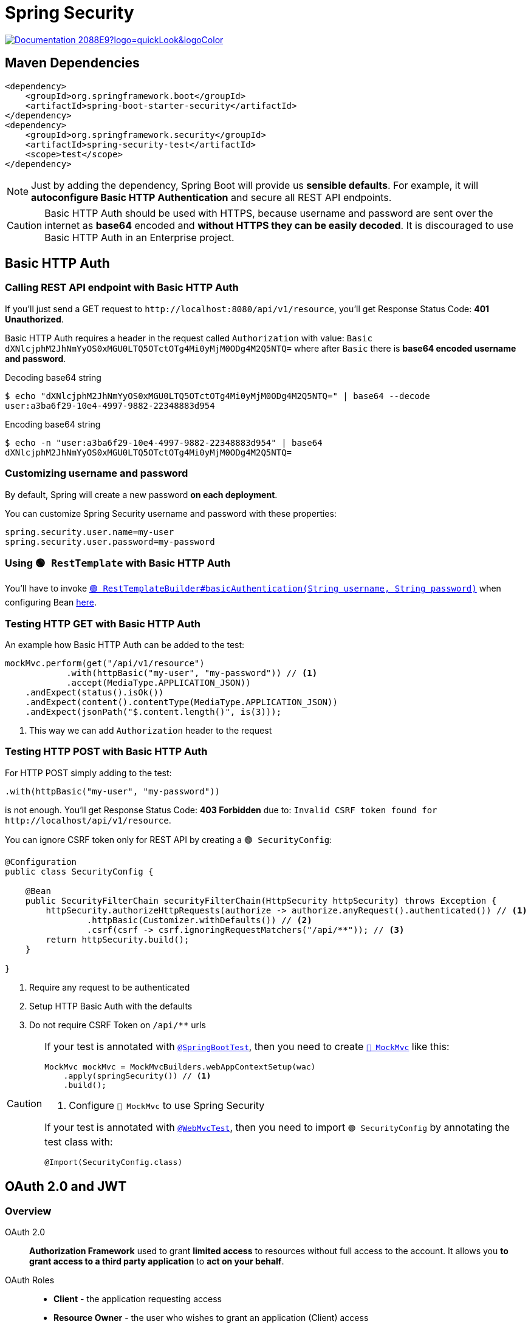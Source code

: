 = Spring Security

image:https://img.shields.io/badge/Documentation-2088E9?logo=quickLook&logoColor[link="https://docs.spring.io/spring-security/reference/index.html",window=_blank]

== Maven Dependencies

[,xml]
----
<dependency>
    <groupId>org.springframework.boot</groupId>
    <artifactId>spring-boot-starter-security</artifactId>
</dependency>
<dependency>
    <groupId>org.springframework.security</groupId>
    <artifactId>spring-security-test</artifactId>
    <scope>test</scope>
</dependency>
----

NOTE: Just by adding the dependency, Spring Boot will provide us *sensible defaults*. For example, it will *autoconfigure Basic HTTP Authentication* and secure all REST API endpoints.

CAUTION: Basic HTTP Auth should be used with HTTPS, because username and password are sent over the internet as *base64* encoded and *without HTTPS they can be easily decoded*. It is discouraged to use Basic HTTP Auth in an Enterprise project.

== Basic HTTP Auth

=== Calling REST API endpoint with Basic HTTP Auth

If you'll just send a GET request to `+http://localhost:8080/api/v1/resource+`, you'll get Response Status Code: *401 Unauthorized*.

Basic HTTP Auth requires a header in the request called `Authorization` with value: `Basic dXNlcjphM2JhNmYyOS0xMGU0LTQ5OTctOTg4Mi0yMjM0ODg4M2Q5NTQ=` where after `Basic` there is *base64 encoded username and password*.

.Decoding base64 string
[,shell]
----
$ echo "dXNlcjphM2JhNmYyOS0xMGU0LTQ5OTctOTg4Mi0yMjM0ODg4M2Q5NTQ=" | base64 --decode
user:a3ba6f29-10e4-4997-9882-22348883d954
----

.Encoding base64 string
[,shell]
----
$ echo -n "user:a3ba6f29-10e4-4997-9882-22348883d954" | base64
dXNlcjphM2JhNmYyOS0xMGU0LTQ5OTctOTg4Mi0yMjM0ODg4M2Q5NTQ=
----

=== Customizing username and password

By default, Spring will create a new password *on each deployment*.

You can customize Spring Security username and password with these properties:
[,properties]
----
spring.security.user.name=my-user
spring.security.user.password=my-password
----

=== Using `🟢 RestTemplate` with Basic HTTP Auth

You'll have to invoke https://docs.spring.io/spring-boot/api/java/org/springframework/boot/web/client/RestTemplateBuilder.html#basicAuthentication(java.lang.String,java.lang.String)[`🟢 RestTemplateBuilder#basicAuthentication(String username,
String password)`^] when configuring Bean xref:spring-web-client.adoc#_externalize_base_uri[here].

=== Testing HTTP GET with Basic HTTP Auth

An example how Basic HTTP Auth can be added to the test:

[,java]
----
mockMvc.perform(get("/api/v1/resource")
            .with(httpBasic("my-user", "my-password")) // <1>
            .accept(MediaType.APPLICATION_JSON))
    .andExpect(status().isOk())
    .andExpect(content().contentType(MediaType.APPLICATION_JSON))
    .andExpect(jsonPath("$.content.length()", is(3)));
----
<1> This way we can add `Authorization` header to the request

=== Testing HTTP POST with Basic HTTP Auth

For HTTP POST simply adding to the test:

[,java]
----
.with(httpBasic("my-user", "my-password"))
----

is not enough. You'll get Response Status Code: *403 Forbidden* due to: `Invalid CSRF token found for +http://localhost/api/v1/resource+`.

You can ignore CSRF token only for REST API by creating a `🟢 SecurityConfig`:

[,java]
----
@Configuration
public class SecurityConfig {

    @Bean
    public SecurityFilterChain securityFilterChain(HttpSecurity httpSecurity) throws Exception {
        httpSecurity.authorizeHttpRequests(authorize -> authorize.anyRequest().authenticated()) // <1>
                .httpBasic(Customizer.withDefaults()) // <2>
                .csrf(csrf -> csrf.ignoringRequestMatchers("/api/**")); // <3>
        return httpSecurity.build();
    }

}
----
<1> Require any request to be authenticated
<2> Setup HTTP Basic Auth with the defaults
<3> Do not require CSRF Token on `/api/**` urls

[CAUTION]
====
If your test is annotated with https://docs.spring.io/spring-boot/api/java/org/springframework/boot/test/context/SpringBootTest.html[`@SpringBootTest`^], then you need to create https://docs.spring.io/spring-framework/docs/current/javadoc-api/org/springframework/test/web/servlet/MockMvc.html[`🔴 MockMvc`^] like this:

[,java]
----
MockMvc mockMvc = MockMvcBuilders.webAppContextSetup(wac)
    .apply(springSecurity()) // <1>
    .build();
----
<1> Configure `🔴 MockMvc` to use Spring Security

If your test is annotated with https://docs.spring.io/spring-boot/api/java/org/springframework/boot/test/autoconfigure/web/servlet/WebMvcTest.html[`@WebMvcTest`^], then you need to import `🟢 SecurityConfig` by annotating the test class with:

[,java]
----
@Import(SecurityConfig.class)
----
====

== OAuth 2.0 and JWT

=== Overview

OAuth 2.0::
*Authorization Framework* used to grant *limited access* to resources without full access to the account. It allows you *to grant access to a third party application* to *act on your behalf*.

OAuth Roles::
* *Client* - the application requesting access
* *Resource Owner* - the user who wishes to grant an application (Client) access
* xref:spring-authorization-server.adoc[*Authorization Server*] - verifies the identity of the user then issues access tokens to the application
* xref:spring-resource-server.adoc[*Resource Server*] - the resource to access

[]
Client Credentials Flow::
Most common OAuth https://auth0.com/docs/get-started/authentication-and-authorization-flow/which-oauth-2-0-flow-should-i-use[Authorization Flow] for RESTful APIs. It is used by services, where the user is a service role.
+
.Client Credentials Flow with JWT
image::oauth2-client-credentials-flow-with-jwt.png[,600]

JWT::
*JSON Web Token*. It contains *user information* and *authorized roles* (scopes). It has three parts: *Header*, *Payload* (data) and *Signature*. All 3 parts are tokenized using *base64 encoding*.

NOTE: HTTP / REST are *stateless* - each request is *self-contained*. Unlike Web Applications which often use *session id's stored in cookies*.

JWT is *signed* which *prevents clients from altering the contents* of the JWT. It can be signed using a number of techniques:

* *Symmetric encryption* - uses single key to sign, requires key to be shared
* *Asymmetric encryption* - uses Public and Private Keys (known as *Key Pair*)
** *Private Key* is used to generate signature and is not shared
** *Public Key* is shared and is used to verify signature

[]
JWT Verification::
. The Authorization Server *signs JWT* using the *Private Key*
. The Resource Server *requests the Public Key* from the Authorization Server
. Using the *Public Key* the Resource Server *verifies the signature of the JWT*
. The Resource Server can *cache the Public Key* for verification of future requests

IMPORTANT: Once the Resource Server has the Public Key, JWT can be validated *without additional requests* from the Authorization Server.

=== OAuth vs Basic HTTP Auth

* Basic HTTP Auth requires user credentials to be *shared with every resource*
* Basic HTTP Auth sends user credentials *unencrypted* in HTTP header and can be *compromised*
* With OAuth user credentials are *only shared with Authorization Server*
* User credentials *cannot be obtained* from Authorization Token
* Basic HTTP Auth has *no concept of security roles*
* With OAuth 2.0 security roles are *defined in scopes* and *passed in Authorization Token*

IMPORTANT: When we're dealing with security roles, we can *grant access* to resources as needed or *deny access* when appropriate.

=== Calling REST API endpoint with OAuth 2.0

You'll need Maven Dependency:

[,xml]
----
<dependency>
    <groupId>org.springframework.boot</groupId>
    <artifactId>spring-boot-starter-oauth2-client</artifactId>
</dependency>
----

and these properties:

[,properties]
----
spring.security.oauth2.resourceserver.jwt.issuer-uri=http://localhost:9000
spring.security.oauth2.client.registration.springauth.client-id=oidc-client
spring.security.oauth2.client.registration.springauth.client-secret=secret
spring.security.oauth2.client.registration.springauth.scope[0]=message.read
spring.security.oauth2.client.registration.springauth.scope[1]=message.write
spring.security.oauth2.client.registration.springauth.authorization-grant-type=client_credentials
spring.security.oauth2.client.registration.springauth.provider=springauth
spring.security.oauth2.client.provider.springauth.authorization-uri=http://localhost:9000/oauth2/authorize
spring.security.oauth2.client.provider.springauth.token-uri=http://localhost:9000/oauth2/token
----

Next, you need to add `@Bean` for https://docs.spring.io/spring-security/site/docs/current/api/org/springframework/security/oauth2/client/OAuth2AuthorizedClientManager.html[`⚪ OAuth2AuthorizedClientManager`^] which will be *responsible for the overall management* of https://docs.spring.io/spring-security/site/docs/current/api/org/springframework/security/oauth2/client/OAuth2AuthorizedClient.html[`🟢 OAuth2AuthorizedClient`^]. The primary responsibilities include:

. *Authorizing (or re-authorizing) an OAuth 2.0 Client* by leveraging an https://docs.spring.io/spring-security/site/docs/current/api/org/springframework/security/oauth2/client/OAuth2AuthorizedClientProvider.html[`⚪ OAuth2AuthorizedClientProvider`^]
. *Delegating the persistence* of an `🟢 OAuth2AuthorizedClient`, typically using an https://docs.spring.io/spring-security/site/docs/current/api/org/springframework/security/oauth2/client/OAuth2AuthorizedClientService.html[`⚪ OAuth2AuthorizedClientService`^] or https://docs.spring.io/spring-security/site/docs/current/api/org/springframework/security/oauth2/client/web/OAuth2AuthorizedClientRepository.html[`⚪ OAuth2AuthorizedClientRepository`^]

[,java]
----
@Configuration
public class RestTemplateBuilderConfig {

    ...

    @Bean
    OAuth2AuthorizedClientManager authorizedClientManager(ClientRegistrationRepository clientRegistrationRepository, // <1>
            OAuth2AuthorizedClientService authorizedClientService) {
        OAuth2AuthorizedClientProvider authorizedClientProvider = OAuth2AuthorizedClientProviderBuilder.builder()
                .clientCredentials()
                .build(); // <2>

        AuthorizedClientServiceOAuth2AuthorizedClientManager authorizedClientServiceAuthorizedClientManager =
                new AuthorizedClientServiceOAuth2AuthorizedClientManager(
                clientRegistrationRepository, authorizedClientService); // <3>
        authorizedClientServiceAuthorizedClientManager.setAuthorizedClientProvider(authorizedClientProvider);
        return authorizedClientServiceAuthorizedClientManager;
    }

    ...

}
----
<1> https://docs.spring.io/spring-security/site/docs/current/api/org/springframework/security/oauth2/client/registration/ClientRegistrationRepository.html[`⚪ ClientRegistrationRepository`^] checks if client `registrationId` provided in authorization request is present in registration repository (enriched from registration properties)
<2> `⚪ OAuth2AuthorizedClientProvider` is *a strategy* for authorizing (or re-authorizing) an OAuth 2.0 Client. Implementations will typically implement a specific *authorization grant type*. Here we build https://docs.spring.io/spring-security/site/docs/current/api/org/springframework/security/oauth2/client/ClientCredentialsOAuth2AuthorizedClientProvider.html[`🟢 ClientCredentialsOAuth2AuthorizedClientProvider`^] which is an implementation for `client_credentials` grant.
<3> https://docs.spring.io/spring-security/site/docs/current/api/org/springframework/security/oauth2/client/AuthorizedClientServiceOAuth2AuthorizedClientManager.html[`🔴 AuthorizedClientServiceOAuth2AuthorizedClientManager`^] is an implementation of `⚪ OAuth2AuthorizedClientManager` which persist `🟢 OAuth2AuthorizedClient`:
* By default, when an authorization attempt *succeeds*, the `🟢 OAuth2AuthorizedClient` will be *saved* in the `⚪ OAuth2AuthorizedClientService`.
* By default, when an authorization attempt *fails* due to an `invalid_grant` error, the previously saved `🟢 OAuth2AuthorizedClient` will be *removed* from the `⚪ OAuth2AuthorizedClientService`.

You'll also need to implement `@Component` for https://docs.spring.io/spring-framework/docs/current/javadoc-api/org/springframework/http/client/ClientHttpRequestInterceptor.html[`⚪ ClientHttpRequestInterceptor`^] which allows to *modify the outgoing request and/or the incoming response*:

[,java]
----
@Component
public class OAuthClientInterceptor implements ClientHttpRequestInterceptor {

    private final OAuth2AuthorizedClientManager authorizedClientManager;

    private final ClientRegistration clientRegistration;

    private final Authentication principal;

    public OAuthClientInterceptor(OAuth2AuthorizedClientManager authorizedClientManager,
            ClientRegistrationRepository clientRegistrationRepository) {
        this.authorizedClientManager = authorizedClientManager; // <1>
        this.clientRegistration = clientRegistrationRepository.findByRegistrationId("springauth"); // <2>
        principal = createPrincipal();
    }

    @Override
    public ClientHttpResponse intercept(HttpRequest request, byte[] body,
            ClientHttpRequestExecution execution) throws IOException {
        OAuth2AuthorizeRequest authorizeRequest = OAuth2AuthorizeRequest.withClientRegistrationId(
                clientRegistration.getRegistrationId()).principal(principal).build(); // <3>

        OAuth2AuthorizedClient authorizedClient = authorizedClientManager.authorize(authorizeRequest); // <4>

        if (isNull(authorizedClient)) {
            throw new IllegalStateException("Missing credentials");
        }

        request.getHeaders().add(HttpHeaders.AUTHORIZATION, "Bearer " + authorizedClient.getAccessToken().getTokenValue()); // <5>
        return execution.execute(request, body); // <6>
    }

    private Authentication createPrincipal() {
        return new Authentication() {
            @Override
            public Collection<? extends GrantedAuthority> getAuthorities() {
                return List.of();
            }

            @Override
            public Object getCredentials() {
                return null;
            }

            @Override
            public Object getDetails() {
                return null;
            }

            @Override
            public Object getPrincipal() {
                return this;
            }

            @Override
            public boolean isAuthenticated() {
                return true;
            }

            @Override
            public void setAuthenticated(boolean isAuthenticated) throws IllegalArgumentException {

            }

            @Override
            public String getName() {
                return clientRegistration.getClientId();
            }
        };
    }

}
----
<1> `⚪ OAuth2AuthorizedClientManager` from previous step.
<2> `⚪ ClientRegistrationRepository` returns https://docs.spring.io/spring-security/site/docs/current/api/org/springframework/security/oauth2/client/registration/ClientRegistration.html[`🔴 ClientRegistration`^] *enriched* with our `springauth` registration properties.
<3> https://docs.spring.io/spring-security/site/docs/current/api/org/springframework/security/oauth2/client/OAuth2AuthorizeRequest.html[`🔴 OAuth2AuthorizeRequest`^] represents *a request* the `⚪ OAuth2AuthorizedClientManager` *uses to authorize (or re-authorize) the client* identified by the provided client `registrationId` (`springauth`) and principal (`oidc-client`).
<4> `⚪ OAuth2AuthorizedClientManager` returns `🟢 OAuth2AuthorizedClient` after *successful authorization*.
<5> `🟢 OAuth2AuthorizedClient` *contains JWT* which we can include in the `Authorization` *header* of the original request.
<6> Original request is executed.

`🟢 OAuthClientInterceptor` can be added to `🟢 RestTemplateBuilder`:

[,java]
----
@Configuration
public class RestTemplateBuilderConfig {

    @Value("${rest.template.baseUri}")
    String baseUri;

    ...

    @Bean
    RestTemplateBuilder restTemplateBuilder(RestTemplateBuilderConfigurer configurer, OAuthClientInterceptor clientInterceptor) {
        assert StringUtils.hasText(baseUri);

        return configurer.configure(new RestTemplateBuilder())
                .additionalInterceptors(clientInterceptor) // <1>
                .uriTemplateHandler(new DefaultUriBuilderFactory(baseUri));
    }

}
----
<1> `🟢 OAuthClientInterceptor` handles *client authorization* in Authorization Server and *enrichment* of `Authorization` header for each request

=== Testing request with OAuth 2.0

If your test is annotated with `@SpringBootTest`, then you don't need additional configuration.

If your test is annotated with `@RestClientTest`, then you need to *mock* `⚪ OAuth2AuthorizedClientManager` with https://docs.spring.io/spring-boot/api/java/org/springframework/boot/test/mock/mockito/MockBean.html[`@MockBean`^]:

[,java]
----
@MockBean
OAuth2AuthorizedClientManager authorizedClientManager;
----

and add a https://docs.spring.io/spring-boot/api/java/org/springframework/boot/test/context/TestConfiguration.html[`@TestConfiguration`^]

[,java]
----
@TestConfiguration
public static class TestConfig {

    @Bean // <1>
    ClientRegistrationRepository clientRegistrationRepository() {
        return new InMemoryClientRegistrationRepository(ClientRegistration.withRegistrationId("springauth")
                .authorizationGrantType(AuthorizationGrantType.CLIENT_CREDENTIALS)
                .clientId("test")
                .tokenUri("test")
                .build());
    }

    @Bean // <2>
    OAuthClientInterceptor clientInterceptor(OAuth2AuthorizedClientManager authorizedClientManager,
            ClientRegistrationRepository clientRegistrationRepository) {
        return new OAuthClientInterceptor(authorizedClientManager, clientRegistrationRepository);
    }

}
----
<1> Overrides default `⚪ ClientRegistrationRepository` and creates the one for the test.
<2> Overrides default `🟢 OAuthClientInterceptor` to use mocked `⚪ OAuth2AuthorizedClientManager` and customized `⚪ ClientRegistrationRepository`

Next, in `@BeforeEach` you can mock `⚪ OAuth2AuthorizedClientManager` behavior in following way:

[,java]
----
@BeforeEach
void setUp() throws JsonProcessingException {
    ClientRegistration clientRegistration = clientRegistrationRepository.findByRegistrationId("springauth");
    OAuth2AccessToken token = new OAuth2AccessToken(OAuth2AccessToken.TokenType.BEARER, "test", Instant.MIN, Instant.MAX); // <1>
    when(authorizedClientManager.authorize(any())).thenReturn(new OAuth2AuthorizedClient(clientRegistration, "test", token));
    ...
}
----
<1> This https://docs.spring.io/spring-security/site/docs/current/api/org/springframework/security/oauth2/core/OAuth2AccessToken.html[`🟢 OAuth2AccessToken`^] will be returned together with `🟢 OAuth2AuthorizedClient` after invoking https://docs.spring.io/spring-security/site/docs/current/api/org/springframework/security/oauth2/client/OAuth2AuthorizedClientManager.html#authorize(org.springframework.security.oauth2.client.OAuth2AuthorizeRequest)[`OAuth2AuthorizedClientManager#authorize(OAuth2AuthorizeRequest authorizeRequest)`^]
